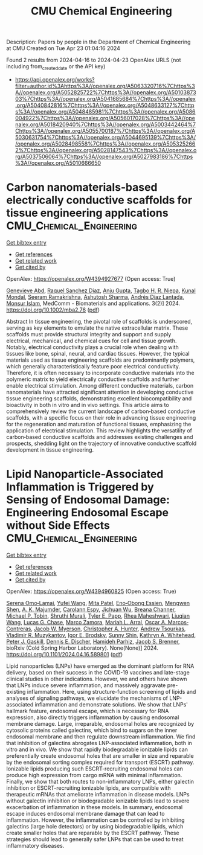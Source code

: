 #+TITLE: CMU Chemical Engineering
Description: Papers by people in the Department of Chemical Engineering at CMU
Created on Tue Apr 23 01:04:16 2024

Found 2 results from 2024-04-16 to 2024-04-23
OpenAlex URLS (not including from_created_date or the API key)
- [[https://api.openalex.org/works?filter=author.id%3Ahttps%3A//openalex.org/A5063320716%7Chttps%3A//openalex.org/A5052825722%7Chttps%3A//openalex.org/A5010387303%7Chttps%3A//openalex.org/A5041685684%7Chttps%3A//openalex.org/A5040842816%7Chttps%3A//openalex.org/A5048633127%7Chttps%3A//openalex.org/A5048485981%7Chttps%3A//openalex.org/A5086004922%7Chttps%3A//openalex.org/A5056017028%7Chttps%3A//openalex.org/A5018420940%7Chttps%3A//openalex.org/A5003442464%7Chttps%3A//openalex.org/A5055700187%7Chttps%3A//openalex.org/A5030631754%7Chttps%3A//openalex.org/A5044695139%7Chttps%3A//openalex.org/A5028498558%7Chttps%3A//openalex.org/A5053252662%7Chttps%3A//openalex.org/A5028147543%7Chttps%3A//openalex.org/A5037506064%7Chttps%3A//openalex.org/A5027983186%7Chttps%3A//openalex.org/A5010666650]]

* Carbon nanomaterials‐based electrically conductive scaffolds for tissue engineering applications  :CMU_Chemical_Engineering:
:PROPERTIES:
:UUID: https://openalex.org/W4394927677
:TOPICS: Biomedical Applications of Graphene Nanomaterials, Electrospun Nanofibers in Biomedical Applications, Neural Interface Technology
:PUBLICATION_DATE: 2024-04-17
:END:    
    
[[elisp:(doi-add-bibtex-entry "https://doi.org/10.1002/mba2.76")][Get bibtex entry]] 

- [[elisp:(progn (xref--push-markers (current-buffer) (point)) (oa--referenced-works "https://openalex.org/W4394927677"))][Get references]]
- [[elisp:(progn (xref--push-markers (current-buffer) (point)) (oa--related-works "https://openalex.org/W4394927677"))][Get related work]]
- [[elisp:(progn (xref--push-markers (current-buffer) (point)) (oa--cited-by-works "https://openalex.org/W4394927677"))][Get cited by]]

OpenAlex: https://openalex.org/W4394927677 (Open access: True)
    
[[https://openalex.org/A5095772138][Genevieve Abd]], [[https://openalex.org/A5003766948][Raquel Sanchez Diaz]], [[https://openalex.org/A5076052042][Anju Gupta]], [[https://openalex.org/A5044695139][Tagbo H. R. Niepa]], [[https://openalex.org/A5041703687][Kunal Mondal]], [[https://openalex.org/A5077698461][Seeram Ramakrishna]], [[https://openalex.org/A5052056626][Ashutosh Sharma]], [[https://openalex.org/A5082691724][Andrés Díaz Lantada]], [[https://openalex.org/A5071469750][Monsur Islam]], MedComm - Biomaterials and applications. 3(2)] 2024. https://doi.org/10.1002/mba2.76  ([[https://onlinelibrary.wiley.com/doi/pdfdirect/10.1002/mba2.76][pdf]])
     
Abstract In tissue engineering, the pivotal role of scaffolds is underscored, serving as key elements to emulate the native extracellular matrix. These scaffolds must provide structural integrity and support and supply electrical, mechanical, and chemical cues for cell and tissue growth. Notably, electrical conductivity plays a crucial role when dealing with tissues like bone, spinal, neural, and cardiac tissues. However, the typical materials used as tissue engineering scaffolds are predominantly polymers, which generally characteristically feature poor electrical conductivity. Therefore, it is often necessary to incorporate conductive materials into the polymeric matrix to yield electrically conductive scaffolds and further enable electrical stimulation. Among different conductive materials, carbon nanomaterials have attracted significant attention in developing conductive tissue engineering scaffolds, demonstrating excellent biocompatibility and bioactivity in both in vitro and in vivo settings. This article aims to comprehensively review the current landscape of carbon‐based conductive scaffolds, with a specific focus on their role in advancing tissue engineering for the regeneration and maturation of functional tissues, emphasizing the application of electrical stimulation. This review highlights the versatility of carbon‐based conductive scaffolds and addresses existing challenges and prospects, shedding light on the trajectory of innovative conductive scaffold development in tissue engineering.    

    

* Lipid Nanoparticle-Associated Inflammation is Triggered by Sensing of Endosomal Damage: Engineering Endosomal Escape without Side Effects  :CMU_Chemical_Engineering:
:PROPERTIES:
:UUID: https://openalex.org/W4394960825
:TOPICS: Molecular Mechanisms of Inflammasome Activation and Regulation, Immunological Mechanisms in Atherosclerosis Development, Mechanisms of Apoptotic Cell Clearance and Immune Regulation
:PUBLICATION_DATE: 2024-04-18
:END:    
    
[[elisp:(doi-add-bibtex-entry "https://doi.org/10.1101/2024.04.16.589801")][Get bibtex entry]] 

- [[elisp:(progn (xref--push-markers (current-buffer) (point)) (oa--referenced-works "https://openalex.org/W4394960825"))][Get references]]
- [[elisp:(progn (xref--push-markers (current-buffer) (point)) (oa--related-works "https://openalex.org/W4394960825"))][Get related work]]
- [[elisp:(progn (xref--push-markers (current-buffer) (point)) (oa--cited-by-works "https://openalex.org/W4394960825"))][Get cited by]]

OpenAlex: https://openalex.org/W4394960825 (Open access: True)
    
[[https://openalex.org/A5052806309][Serena Omo‐Lamai]], [[https://openalex.org/A5035182164][Yufei Wang]], [[https://openalex.org/A5082931661][Mita Patel]], [[https://openalex.org/A5024678471][Eno‐Obong Essien]], [[https://openalex.org/A5035872050][Mengwen Shen]], [[https://openalex.org/A5037062640][A. K. Majumder]], [[https://openalex.org/A5036716063][Carolann Espy]], [[https://openalex.org/A5090929458][Jichuan Wu]], [[https://openalex.org/A5059058953][Breana Channer]], [[https://openalex.org/A5006205638][Michael P. Tobin]], [[https://openalex.org/A5068425814][Shruthi Murali]], [[https://openalex.org/A5013550272][Tyler E. Papp]], [[https://openalex.org/A5009609190][Rhea Maheshwari]], [[https://openalex.org/A5066751872][Liuqian Wang]], [[https://openalex.org/A5069041138][Lucas G. Chase]], [[https://openalex.org/A5013737314][Marco Zamora]], [[https://openalex.org/A5049474410][Mariah L. Arral]], [[https://openalex.org/A5074050540][Oscar A. Marcos‐Contreras]], [[https://openalex.org/A5067701831][Jacob W. Myerson]], [[https://openalex.org/A5003951398][Christopher A. Hunter]], [[https://openalex.org/A5027596223][Andrew Tsourkas]], [[https://openalex.org/A5022924802][Vladimir R. Muzykantov]], [[https://openalex.org/A5028965776][Igor E. Brodsky]], [[https://openalex.org/A5059475430][Sunny Shin]], [[https://openalex.org/A5010666650][Kathryn A. Whitehead]], [[https://openalex.org/A5019253024][Peter J. Gaskill]], [[https://openalex.org/A5041290018][Dennis E. Discher]], [[https://openalex.org/A5073034692][Hamideh Parhiz]], [[https://openalex.org/A5019182775][Jacob S. Brenner]], bioRxiv (Cold Spring Harbor Laboratory). None(None)] 2024. https://doi.org/10.1101/2024.04.16.589801  ([[https://www.biorxiv.org/content/biorxiv/early/2024/04/18/2024.04.16.589801.full.pdf][pdf]])
     
Lipid nanoparticles (LNPs) have emerged as the dominant platform for RNA delivery, based on their success in the COVID-19 vaccines and late-stage clinical studies in other indications. However, we and others have shown that LNPs induce severe inflammation, and massively aggravate pre-existing inflammation. Here, using structure-function screening of lipids and analyses of signaling pathways, we elucidate the mechanisms of LNP-associated inflammation and demonstrate solutions. We show that LNPs' hallmark feature, endosomal escape, which is necessary for RNA expression, also directly triggers inflammation by causing endosomal membrane damage. Large, irreparable, endosomal holes are recognized by cytosolic proteins called galectins, which bind to sugars on the inner endosomal membrane and then regulate downstream inflammation. We find that inhibition of galectins abrogates LNP-associated inflammation, both in vitro and in vivo. We show that rapidly biodegradable ionizable lipids can preferentially create endosomal holes that are smaller in size and reparable by the endosomal sorting complex required for transport (ESCRT) pathway. Ionizable lipids producing such ESCRT-recruiting endosomal holes can produce high expression from cargo mRNA with minimal inflammation. Finally, we show that both routes to non-inflammatory LNPs, either galectin inhibition or ESCRT-recruiting ionizable lipids, are compatible with therapeutic mRNAs that ameliorate inflammation in disease models. LNPs without galectin inhibition or biodegradable ionizable lipids lead to severe exacerbation of inflammation in these models. In summary, endosomal escape induces endosomal membrane damage that can lead to inflammation. However, the inflammation can be controlled by inhibiting galectins (large hole detectors) or by using biodegradable lipids, which create smaller holes that are reparable by the ESCRT pathway. These strategies should lead to generally safer LNPs that can be used to treat inflammatory diseases.    

    
